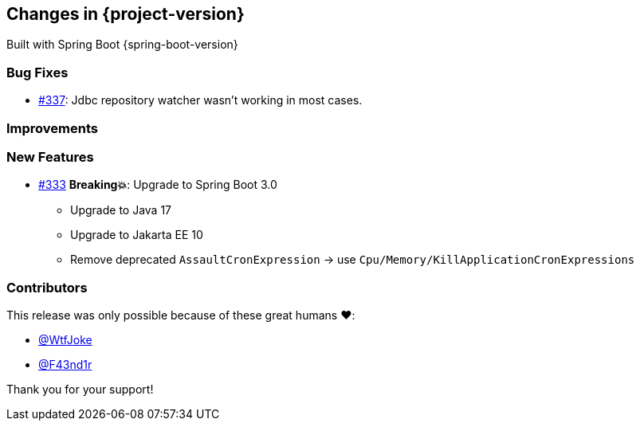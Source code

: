 [[changes]]
== Changes in {project-version}

Built with Spring Boot {spring-boot-version}

=== Bug Fixes
// - https://github.com/codecentric/chaos-monkey-spring-boot/pull/xxx[#xxx] Added example entry. Please don't remove.
* https://github.com/codecentric/chaos-monkey-spring-boot/pull/337[#337]: Jdbc repository watcher wasn't working in most cases.

=== Improvements
// - https://github.com/codecentric/chaos-monkey-spring-boot/pull/xxx[#xxx] Added example entry. Please don't remove.

=== New Features
// - https://github.com/codecentric/chaos-monkey-spring-boot/pull/xxx[#xxx] Added example entry. Please don't remove.
* https://github.com/codecentric/chaos-monkey-spring-boot/pull/333[#333] *Breaking💥*: Upgrade to Spring Boot 3.0
** Upgrade to Java 17
** Upgrade to Jakarta EE 10
** Remove deprecated `AssaultCronExpression` -> use `Cpu/Memory/KillApplicationCronExpressions`


=== Contributors
This release was only possible because of these great humans ❤️:

// - https://github.com/octocat[@octocat]
 - https://github.com/WtfJoke[@WtfJoke]
 - https://github.com/F43nd1r[@F43nd1r]

Thank you for your support!
